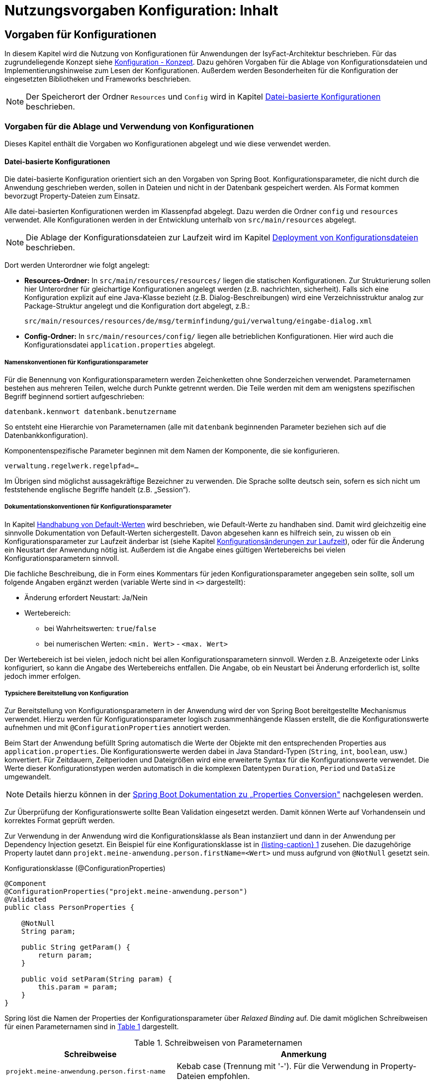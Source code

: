 = Nutzungsvorgaben Konfiguration: Inhalt

// tag::inhalt[]

[[vorgaben-fuer-konfigurationen]]
== Vorgaben für Konfigurationen

In diesem Kapitel wird die Nutzung von Konfigurationen für Anwendungen der IsyFact-Architektur beschrieben.
Für das zugrundeliegende Konzept siehe xref:konzept/master.adoc#einleitung[Konfiguration - Konzept].
Dazu gehören Vorgaben für die Ablage von Konfigurationsdateien und Implementierungshinweise zum Lesen der  Konfigurationen.
Außerdem werden Besonderheiten für die Konfiguration der eingesetzten Bibliotheken und Frameworks beschrieben.

NOTE: Der Speicherort der Ordner `Resources` und `Config` wird in Kapitel <<datei-basierte-konfigurationen>> beschrieben.

[[vorgaben-fuer-die-ablage-und-verwendung-von-konfigurationen]]
=== Vorgaben für die Ablage und Verwendung von Konfigurationen

Dieses Kapitel enthält die Vorgaben wo Konfigurationen abgelegt und wie diese verwendet werden.

[[datei-basierte-konfigurationen]]
==== Datei-basierte Konfigurationen

Die datei-basierte Konfiguration orientiert sich an den Vorgaben von Spring Boot.
Konfigurationsparameter, die nicht durch die Anwendung geschrieben werden, sollen in Dateien und nicht in der Datenbank gespeichert werden.
Als Format kommen bevorzugt Property-Dateien zum Einsatz.

Alle datei-basierten Konfigurationen werden im Klassenpfad abgelegt.
Dazu werden die Ordner `config` und `resources` verwendet.
Alle Konfigurationen werden in der Entwicklung unterhalb von `src/main/resources` abgelegt.

NOTE: Die Ablage der Konfigurationsdateien zur Laufzeit wird im Kapitel <<deployment-von-konfigurationsdateien>> beschrieben.

Dort werden Unterordner wie folgt angelegt:

* *Resources-Ordner:* In `src/main/resources/resources/` liegen die statischen Konfigurationen.
Zur Strukturierung sollen hier Unterordner für gleichartige Konfigurationen angelegt werden (z.B. nachrichten, sicherheit).
Falls sich eine Konfiguration explizit auf eine Java-Klasse bezieht (z.B. Dialog-Beschreibungen) wird eine Verzeichnisstruktur analog zur Package-Struktur angelegt und die Konfiguration dort abgelegt, z.B.:
+
`src/main/resources/resources/de/msg/terminfindung/gui/verwaltung/eingabe-dialog.xml`
* *Config-Ordner:* In `src/main/resources/config/` liegen alle betrieblichen Konfigurationen.
Hier wird auch die Konfigurationsdatei `application.properties` abgelegt.

[[namenskonventionen-fuer-konfigurationsparameter]]
===== Namenskonventionen für Konfigurationsparameter

Für die Benennung von Konfigurationsparametern werden Zeichenketten ohne Sonderzeichen verwendet.
Parameternamen bestehen aus mehreren Teilen, welche durch Punkte getrennt werden.
Die Teile werden mit dem am wenigstens spezifischen Begriff beginnend sortiert aufgeschrieben:

`datenbank.kennwort
datenbank.benutzername`

So entsteht eine Hierarchie von Parameternamen (alle mit `datenbank` beginnenden Parameter beziehen sich auf die Datenbankkonfiguration).

Komponentenspezifische Parameter beginnen mit dem Namen der Komponente, die sie konfigurieren.

`verwaltung.regelwerk.regelpfad=…`

Im Übrigen sind möglichst aussagekräftige Bezeichner zu verwenden.
Die Sprache sollte deutsch sein, sofern es sich nicht um feststehende englische Begriffe handelt (z.B. „Session“).

[[dokumentationskonventionen-fuer-konfigurationsparameter]]
===== Dokumentationskonventionen für Konfigurationsparameter

In Kapitel <<handhabung-von-default-werten>> wird beschrieben, wie Default-Werte zu handhaben sind.
Damit wird gleichzeitig eine sinnvolle Dokumentation von Default-Werten sichergestellt.
Davon abgesehen kann es hilfreich sein, zu wissen ob ein Konfigurationsparameter zur Laufzeit änderbar ist (siehe Kapitel <<konfigurationsaenderungen-zur-laufzeit>>), oder für die Änderung ein Neustart der Anwendung nötig ist.
Außerdem ist die Angabe eines gültigen Wertebereichs bei vielen Konfigurationsparametern sinnvoll.

Die fachliche Beschreibung, die in Form eines Kommentars für jeden Konfigurationsparameter angegeben sein sollte, soll um folgende Angaben ergänzt werden (variable Werte sind in `<>` dargestellt):

* Änderung erfordert Neustart: Ja/Nein
* Wertebereich:
** bei Wahrheitswerten: `true`/`false`
** bei numerischen Werten: `<min. Wert>` - `<max. Wert>`

Der Wertebereich ist bei vielen, jedoch nicht bei allen Konfigurationsparametern sinnvoll.
Werden z.B. Anzeigetexte oder Links konfiguriert, so kann die Angabe des Wertebereichs entfallen.
Die Angabe, ob ein Neustart bei Änderung erforderlich ist, sollte jedoch immer erfolgen.

[[typsichere-bereitstellung-von-konfiguration]]
===== Typsichere Bereitstellung von Konfiguration

Zur Bereitstellung von Konfigurationsparametern in der Anwendung wird der von Spring Boot bereitgestellte Mechanismus verwendet.
Hierzu werden für Konfigurationsparameter logisch zusammenhängende Klassen erstellt, die die Konfigurationswerte aufnehmen und
mit `@ConfigurationProperties` annotiert werden.

Beim Start der Anwendung befüllt Spring automatisch die Werte der Objekte mit den entsprechenden Properties aus `application.properties`.
Die Konfigurationswerte werden dabei in Java Standard-Typen (`String`, `int`, `boolean`, usw.) konvertiert.
Für Zeitdauern, Zeitperioden und Dateigrößen wird eine erweiterte Syntax für die Konfigurationswerte verwendet.
Die Werte dieser Konfigurationstypen werden automatisch in die komplexen Datentypen `Duration`, `Period` und `DataSize` umgewandelt.

NOTE: Details hierzu können in der https://docs.spring.io/spring-boot/docs/current/reference/html/features.html#features.external-config.typesafe-configuration-properties.conversion[Spring Boot Dokumentation zu „Properties Conversion"] nachgelesen werden.

Zur Überprüfung der Konfigurationswerte sollte Bean Validation eingesetzt werden.
Damit können Werte auf Vorhandensein und korrektes Format geprüft werden.

Zur Verwendung in der Anwendung wird die Konfigurationsklasse als Bean instanziiert und dann in der Anwendung per Dependency Injection gesetzt.
Ein Beispiel für eine Konfigurationsklasse ist in <<listing-beispielConfigurationProperties>> zusehen.
Die dazugehörige Property lautet dann `projekt.meine-anwendung.person.firstName=<Wert>` und muss aufgrund von `@NotNull` gesetzt sein.

.Konfigurationsklasse (@ConfigurationProperties)
[id="listing-beispielConfigurationProperties",reftext="{listing-caption} {counter:listings }"]
[source,java]
----
@Component
@ConfigurationProperties("projekt.meine-anwendung.person")
@Validated
public class PersonProperties {

    @NotNull
    String param;

    public String getParam() {
        return param;
    }

    public void setParam(String param) {
        this.param = param;
    }
}
----

Spring löst die Namen der Properties der Konfigurationsparameter über _Relaxed Binding_ auf.
Die damit möglichen Schreibweisen für einen Parameternamen sind in <<table-relaxedBinding>> dargestellt.

.Schreibweisen von Parameternamen
[id="table-relaxedBinding",reftext="{table-caption} {counter:tables}"]
[cols="2,3",options="header"]
|====
| Schreibweise | Anmerkung
m| projekt.meine-anwendung.person.first-name | Kebab case (Trennung mit '-'). Für die Verwendung in Property-Dateien empfohlen.
m| projekt.meineAnwendung.person.firstName   | Standard Camel Case Syntax.
m| projekt.meine_anwendung.person.first_name | Trennung mit Unterstrichen. Alternative für die Verwendung in Property-Dateien.
m| PROJEKT_MEINEANWENDUNG_PERSON_FIRSTNAME   | Empfohlen für Systemumgebungsvariablen.
|====

Für die Auswahl werden hier nur Empfehlungen gegeben.
Die gewählte Schreibweise sollte durchgehend in der Anwendung verwendet werden.

[[handhabung-von-default-werten]]
===== Handhabung von Default-Werten

Default-Werte werden in den Konfigurationsklassen (mit `@ConfigurationProperties` annotierte Klassen) festgehalten.

Für systemabhängige Werte dürfen keine Default-Werte hinterlegt werden.
Wichtig ist, dass die Anwendung die Existenz dieser Werte (z.B. URLs zu genutzten Services) bereits bei der Initialisierung durch Validierung prüft (siehe <<typsichere-bereitstellung-von-konfiguration>>).
Dadurch wird vermieden, dass das Fehlen von Einstellungen erst bei späteren Zugriffen erkannt wird.

Konfigurationsparameter, die nicht zur Laufzeit änderbar sind (siehe Kapitel <<konfigurationsaenderungen-zur-laufzeit>>), können
zur Performance-Optimierung in Instanzvariablen gehalten werden.
Dabei kann auch gleich das Vorhandensein der Einstellung geprüft werden, d.h., die Komponente liest bereits bei Ihrer Initialisierung den Parameterwert aus und speichert ihn in einer Instanzvariablen.

[[deployment-von-konfigurationsdateien]]
===== Deployment von Konfigurationsdateien

Für das Deployment von Konfigurationen ist zu beachten, dass der Resources-Ordner und der Config-Ordner in den Klassenpfad der Anwendung kopiert werden.
Der Ordner `config` muss nach dem Deployment ungepackt auf dem Dateisystem liegen, er darf z.B. nicht in ein Jar verpackt werden.

Der Inhalt des Resources-Ordners wird beim Deployment in das Verzeichnis `/classes/resources` kopiert.
Der Config-Ordner wird beim Deployment aus der eigentliche Anwendung herausgezogen und der Inhalt in `/etc/<Anwendungsname>` abgelegt.
Zusätzlich wird ein symbolischer Link von `/classes/config` auf `/etc/<Anwendungsname>/` angelegt, so dass auch diese Inhalte Teil des Klassenpfads der Anwendung sind.
Details dazu können dem Konzept <<TODO anderes Dokument: DeploymentKonzept>> entnommen werden.

In einigen Fällen wird die für die Entwicklung benötigte Konfiguration von der Release-Version abweichen.
Für jede Konfiguration aus `config` kann es eine Entwicklungs- und genau eine Release-Variante geben: Es werden keine umgebungsabhängigen Varianten in den Sourcen abgelegt.
Für die Release-Varianten wird in der Entwicklung ein Unterordner:

`src/main/resources/config/release`

angelegt.
Beim Bauen des Release-Pakets werden alle Dateien aus dem Release-Unterordner in den übergeordneten Ordner verschoben und der Release-Ordner gelöscht.
Der Config-Ordner enthält dann die Release-Konfigurationen.
Diese werden wie oben beschrieben deployt.

Beim Deployment einer Anwendung werden alle auf dem Zielsystem liegenden Dateien des Resources-Ordners überschrieben.
Die Dateien aus dem config-Ordner werden beim Deployment nicht überschrieben.
Neue Parameter müssen dem Betrieb mitgeteilt werden.
Für nicht systemabhängige Werte wird ein Default entweder im Java-Code oder in einer Property-Datei aus `resources/default-config` ausgeliefert.
Für systemabhängige Werte existiert kein Default, diese werden aber bereits während der Initialisierung der Anwendung geprüft (siehe Kapitel <<handhabung-von-default-werten>>).
Fehlende Einstellungen werden so beim Programmstart erkannt.

[[datenbank-basierte-konfigurationen]]
==== Datenbank-basierte Konfigurationen

Konfigurationen, welche durch die Anwendung geschrieben werden, sind in der Datenbank abzulegen.
Die Tabellen hierfür sind Teil des Datenmodells der Anwendung.
Der Zugriff erfolgt genau wie der auf die übrigen Entitätstypen.
Für weitere Details siehe <<TODO anderes Dokument: DetailkonzeptKomponenteDatenzugriff>>.

[[verwendung-von-isy-konfiguration]]
=== Verwendung von isy-konfiguration

====
[WARNING]
Die Bibliothek `isy-konfiguration` wird nicht mehr weiterentwickelt und ist nur im Ausnahmefall zu verwenden.
====

Zur Bereitstellung von Konfigurationsparametern in der Anwendung kann die Bibliothek `isy-konfiguration` verwendet werden.

Die Konfigurationsbibliothek enthält Interfaces und Implementierungen für das Laden von Property-Dateien und das typsichere Auslesen von Konfigurationsparametern.
Die Konfiguration wird der Anwendung als querschnittliche Spring-Bean (im Folgenden Konfigurations-Bean genannt) bei der Verwendung von `isy-konfiguration` automatisch bereitgestellt:

Die Liste der Property-Dateien, die von `isy-konfiguration` gelesen werden sollen, wird in `application.properties` angegeben (<<listing-isykonfigurationproperty>>).

.Property zur Konfiguration von isy-konfiguration
[id="listing-isykonfigurationproperty",reftext="{listing-caption} {counter:listings }"]
[source]
----
isy.konfiguration.properties = /config/A.properties, /config/B.properties
----

Die Klasse `[...].konfiguration.common.impl.ReloadablePropertyKonfiguration` stellt über das Interface `de.bund.bva.isyfact.konfiguration.common.Konfiguration` einen typsicheren Zugriff auf die Konfigurationsparameter zur Verfügung.

Alle Parameter aus den in der Liste aufgeführten Property-Dateien werden der Anwendung als eine gemeinsame Sicht aller Konfigurationsparameter zur Verfügung gestellt.
Sind Parameter in mehreren Dateien aufgeführt, so überschreiben Werte aus Dateien, die in der Liste hinten stehen, solche von Dateien, die zuvor aufgelistet wurden.

Die Konfigurations-Bean wird den Komponenten per Spring-Dependecy-Injection bereitgestellt.

Für den Fall, dass sehr viele Konfigurationsparameter benötigt werden, können komponentenspezifische Konfigurations-Beans verwendet werden.

Der Zugriff auf einzelne Konfigurationsparameter erfolgt dann über Methoden des Konfigurations-Interfaces, siehe <<listing-ZugriffKonfigurationsparameter>>.

.Zugriff auf Konfigurationsparameter
[id="listing-ZugriffKonfigurationsparameter",reftext="{listing-caption} {counter:listings }"]
[source,java]
----
String url = konfiguration.getAsString (KonfigurationSchluessel.SERVICE_URL);
----

Das Interface bietet für verschiedene Datentypen (`String`, `Integer`, `Long`, `Double` und `Boolean`) jeweils typsichere Zugriffsmethoden an.
Für jeden Datentyp wird zusätzlich eine Methode angeboten, welche die Übergabe eines Default-Werts ermöglicht.
Dieser wird verwendet, falls der Konfigurationsparameter nicht in der Konfigurationsdatei vorhanden ist.
Wird die Variante ohne Default-Wert aufgerufen und ein Konfigurationswert nicht vorhanden sein, wird eine Exception geworfen.

[[konfigurationsaenderungen-zur-laufzeit]]
==== Konfigurationsänderungen zur Laufzeit

Betriebliche Konfigurationen werden in Dateien gespeichert und nur beim Starten der Anwendung geladen.
Im Normalfall werden Konfigurationsparameter beim Start der Anwendung ausgelesen und in Instanzvariablen gehalten.
Die Bibliothek `isy-konfiguration` bietet die Möglichkeit, Konfigurationsparameter zur Laufzeit neu einzulesen.

Sollen Konfigurationsparameter zur Laufzeit änderbar sein, müssen besondere Vorkehrungen getroffen werden:

* Konfigurationsänderungen gelten nicht zeitgleich für den gesamten Cluster, es muss daher ausgeschlossen werden, dass kurzzeitige Konfigurationsunterschiede zwischen den einzelnen Knoten zu fachlichen oder technischen Inkonsistenzen führen.
* Konfigurationsparameter, für die Änderungen zur Laufzeit vorgesehen sind, werden im Betriebshandbuch gesondert ausgewiesen.
* Solche Konfigurationsparameter werden vorzugsweise nicht in Instanz-Variablen gehalten, sondern bei jeder Verwendung aus der Konfigurations-Bean ausgelesen.
* Falls aufwändige Initialisierungen bei Konfigurationsänderungen durchgeführt werden müssen, kann die entsprechende Komponente sich als Listener bei der Konfigurations-Bean registrieren und so aktiv über Konfigurationsänderungen informiert werden (siehe Kapitel <<reagieren-auf-konfigurationsaenderungen>>).

[[konfigurationsdateien-auf-änderungen-pruefen]]
===== Konfigurationsdateien auf Änderungen prüfen

Damit die Anwendung Änderungen an betrieblichen Konfigurationsdateien erfährt, wird ein Polling auf die betrieblichen Konfigurationsdateien durchgeführt.
Dazu implementiert die Konfigurations-Klasse `ReloadablePropertyKonfiguration` das Interface `ReloadableKonfiguration`.

Die vom Interface deklarierte Methode

`public boolean checkAndUpdate();`

sorgt beim Aufruf dafür, dass alle Konfigurationsdateien auf Änderungen geprüft und bei Bedarf neu geladen werden.
Änderungen werden durch den Änderungszeitstempel der Dateien festgestellt.

Die zuvor genannte Methode muss regelmäßig aufgerufen werden.
Dazu stellt die Bibliothek `isy-task` einen Task bereit.
Die Konfiguration dieses Tasks ist in <<TODO anderes Dokument: NutzungsvorgabenTaskScheduling>> beschrieben.

[[reagieren-auf-konfigurationsaenderungen]]
===== Reagieren auf Konfigurationsänderungen

Wie zu Beginn des Abschnittes beschrieben, sollen Konfigurationsparameter, für die Änderungen zur Laufzeit zugelassen sind, vorzugsweise bei jeder Verwendung aus der Konfigurations-Bean ausgelesen werden.
Somit wird automatisch immer der aktuelle Wert verwendet.

In einigen Fällen sind auf Grund von Konfigurationsänderungen jedoch aufwändige Initialisierungen notwendig.
Ein Beispiel hierfür wäre das Reinitialisieren von Connection-Pools, wenn eine URL geändert wurde.
In solchen Ausnahmefällen kann daher das im Folgenden beschriebene und von der Konfigurationsbibliothek realisierte Listener-Pattern angewandt werden.

Um bei Änderungen informiert zu werden, registriert sich die betroffene Komponente als Listener bei der Konfigurations-Bean.
Dafür bietet das von der Konfigurations-Bean implementierte Interface `[...].isyfact.konfiguration.common.ReloadableKonfiguration` die Methode an:

[source,java]
----
public void addKonfigurationChangeListener(KonfigurationChangeListener listener);
----

Die Komponente muss ihrerseits das Interface `[...].isyfact.konfiguration.common.KonfigurationChangelistener` implementieren und die zuvor genannte Methode aufrufen.
Als Parameter wird die eigene Instanz übergeben.

Bei Änderung der Konfiguration ruft die Konfigurationsbibliothek nun automatisch die Methode

[source,java]
----
public void onKonfigurationChanged(Set<String> changedKeys);
----

der registrierten Listener auf.
Als Aufruf-Parameter werden die Schlüssel aller geänderten Konfigurationsparameter übergeben.

NOTE: Zu beachten ist, dass der Methoden-Aufruf im Thread-Kontext des Timers, der die Konfigurationsdateien überwacht, erfolgt.

Ein Beispiel dafür findet sich in der Vorlage-Anwendung in der Klasse `…registercd.core.admin.impl.AdminImpl`.

[[spezielle-konfigurationen]]
=== Spezielle Konfigurationen

In diesem Kapitel werden einige spezielle Aspekte der Konfiguration bzw. Konfigurierbarkeit der entwickelten Anwendungssysteme beschrieben.
Dazu gehört z.B. die Konfiguration von Frameworks oder die Konfiguration des Tomcat-Kontexts.

Eine detaillierte Beschreibung der Konfiguration einzelner Frameworks findet sich in deren jeweiliger Dokumentation.

[[web-kontext-konfiguration-web.xml]]
==== Web-Kontext-Konfiguration (web.xml)

Die Web-Kontext-Konfiguration `web.xml` ist eine statische Konfiguration.
Hierin dürfen keine betrieblichen Parameter aufgenommen werden.
Die Datei kann aus technischen Gründen nicht im Resources-Ordner abgelegt werden.
Sie wird daher direkt im Ordner `WEB-INF/` abgelegt.

[[tomcat-kontext-konfiguration-context.xml]]
==== Tomcat-Kontext-Konfiguration (context.xml)

Tomcat verwaltet für jede Webanwendung eine eigene Konfiguration.
In dieser Datei werden in einem <context>-Tag spezielle Einstellungen für diese Webanwendung konfiguriert.
Wird keine Datei ausgeliefert gelten die Standardeinstellungen von Tomcat.

Für das Deployment (siehe <<TODO anderes Dokument: DeploymentKonzept>>) ist es notwendig, dass symbolische Links im Dateisystem aufgelöst werden.
Dazu wird eine Datei (`META-INF/context.xml`) mit jeder Webanwendung ausgeliefert.
Für die Vorlage-Anwendung hat die Datei folgenden Inhalt:

`<Context path="/cd-register" allowLinking="true" />`

Zur Vereinfachung des Deployments wird die Datei nicht im Tomcat-Installationsverzeichnis abgelegt, sondern als Datei `context.xml` im Verzeichnis `META-INF` der Webanwendung abgelegt.
Dort wird die Datei automatisch von Tomcat gefunden und verwendet.

[[umsetzen-des-auskunftsmodus]]
==== Umsetzen des Auskunftsmodus

In jeder xref:glossary:glossary:master.adoc#glossar-Geschaeftsanwendung[Geschäftsanwendung (Glossar)] muss ein Auskunftsmodus implementiert werden.
In diesem Modus dürfen keine bestandsverändernden Aktionen möglich sein.
Rein lesende Operationen sind weiterhin erlaubt.

Der Modus wird genutzt, um während längerer Datenmigrationen Änderungen der Bestandsdaten zu unterbinden, während gleichzeitig Auskünfte möglich sind.

Die Anforderung wird durch Einfügen eines Konfigurationsparameter `anwendung.auskunftsmodus.aktiviert` in die betriebliche Konfigurationsdatei umgesetzt.

Die Option kann die Ausprägungen `false` (Alle Funktionen sind aktiv) und `true` (Schreibzugriffe sind deaktiviert) annehmen.

In den Komponenten, die Schreibzugriffe implementieren, wird vor dem Aufruf der Anwendungsfälle geprüft, ob der Parameter auf `true` gesetzt ist.
Ist dies der Fall, wird eine technische Exception vom Typ `KomponenteDeaktiviertException` geworfen.

Im Falle eines aktivierten Auskunftsmodus sollten die Benutzer einer grafischen Benutzeroberfläche frühzeitig informiert werden – insbesondere nicht erst durch die technische Exception, nachdem sie alle Daten erfasst und abgeschickt haben.
Je nach Aufbau der Dialoge kann hierbei ein Hinweis auf den Masken dargestellt werden, oder ganze Dialoge durch einen Hinweisdialog ersetzt werden.

Bevor eine Anwendung in den Auskunftsmodus versetzt werden kann, sind alle nutzenden Anwendungen ebenfalls in den Auskunftsmodus zu versetzen.
Zum Wiederherstellen des vollen Funktionsumfangs wird in umgekehrter Reihenfolge vorgegangen, d.h. schreibende Zugriffe werden zunächst in den genutzten Anwendungen wieder erlaubt und danach die nutzenden Anwendungen umgestellt.

// tag::architekturregel[]

// end::architekturregel[]

// tag::sicherheit[]

// end::sicherheit[]
// end::inhalt[]
